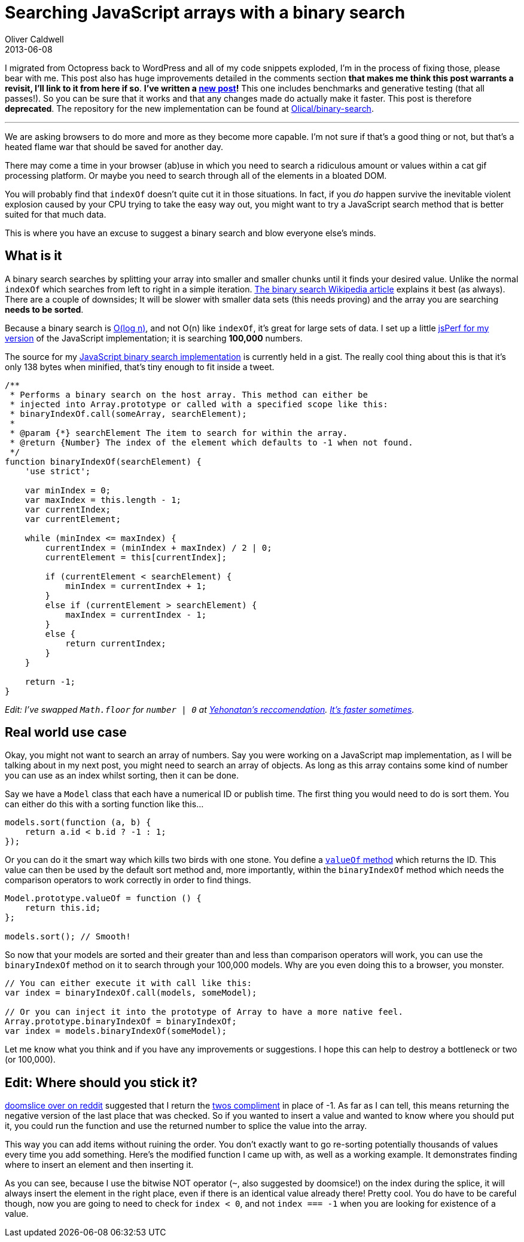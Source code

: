 = Searching JavaScript arrays with a binary search
Oliver Caldwell
2013-06-08

I migrated from Octopress back to WordPress and all of my code snippets exploded, I’m in the process of fixing those, please bear with me. This post also has huge improvements detailed in the comments section [line-through]*that makes me think this post warrants a revisit, I’ll link to it from here if so*. *I’ve written a link:/revisiting-searching-javascript-arrays-with-a-binary-search/[new post]!* This one includes benchmarks and generative testing (that all passes!). So you can be sure that it works and that any changes made do actually make it faster. This post is therefore *deprecated*. The repository for the new implementation can be found at https://github.com/Olical/binary-search[Olical/binary-search].

'''''

We are asking browsers to do more and more as they become more capable. I’m not sure if that’s a good thing or not, but that’s a heated flame war that should be saved for another day.

There may come a time in your browser (ab)use in which you need to search a ridiculous amount or values within a cat gif processing platform. Or maybe you need to search through all of the elements in a bloated DOM.

You will probably find that `+indexOf+` doesn’t quite cut it in those situations. In fact, if you _do_ happen survive the inevitable violent explosion caused by your CPU trying to take the easy way out, you might want to try a JavaScript search method that is better suited for that much data.

This is where you have an excuse to suggest a binary search and blow everyone else’s minds.

== What is it

A binary search searches by splitting your array into smaller and smaller chunks until it finds your desired value. Unlike the normal `+indexOf+` which searches from left to right in a simple iteration. http://en.wikipedia.org/wiki/Binary_search_algorithm[The binary search Wikipedia article] explains it best (as always). There are a couple of downsides; It will be slower with smaller data sets (this needs proving) and the array you are searching *needs to be sorted*.

Because a binary search is http://en.wikipedia.org/wiki/Logarithmic_time#Logarithmic_time[O(log n)], and not O(n) like `+indexOf+`, it’s great for large sets of data. I set up a little http://jsperf.com/binaryindexof-and-indexof[jsPerf for my version] of the JavaScript implementation; it is searching *100,000* numbers.

The source for my https://gist.github.com/Wolfy87/5734530[JavaScript binary search implementation] is currently held in a gist. The really cool thing about this is that it’s only 138 bytes when minified, that’s tiny enough to fit inside a tweet.

[source]
----
/**
 * Performs a binary search on the host array. This method can either be
 * injected into Array.prototype or called with a specified scope like this:
 * binaryIndexOf.call(someArray, searchElement);
 *
 * @param {*} searchElement The item to search for within the array.
 * @return {Number} The index of the element which defaults to -1 when not found.
 */
function binaryIndexOf(searchElement) {
    'use strict';

    var minIndex = 0;
    var maxIndex = this.length - 1;
    var currentIndex;
    var currentElement;

    while (minIndex <= maxIndex) {
        currentIndex = (minIndex + maxIndex) / 2 | 0;
        currentElement = this[currentIndex];

        if (currentElement < searchElement) {
            minIndex = currentIndex + 1;
        }
        else if (currentElement > searchElement) {
            maxIndex = currentIndex - 1;
        }
        else {
            return currentIndex;
        }
    }

    return -1;
}
----

_Edit: I’ve swapped `+Math.floor+` for `+number | 0+` at link:/searching-javascript-arrays-with-a-binary-search/#comment-924876342[Yehonatan’s reccomendation]. http://jsperf.com/jsfvsbitnot/8[It’s faster sometimes]._

== Real world use case

Okay, you might not want to search an array of numbers. Say you were working on a JavaScript map implementation, as I will be talking about in my next post, you might need to search an array of objects. As long as this array contains some kind of number you can use as an index whilst sorting, then it can be done.

Say we have a `+Model+` class that each have a numerical ID or publish time. The first thing you would need to do is sort them. You can either do this with a sorting function like this…

[source]
----
models.sort(function (a, b) {
    return a.id < b.id ? -1 : 1;
});
----

Or you can do it the smart way which kills two birds with one stone. You define a https://developer.mozilla.org/en-US/docs/Web/JavaScript/Reference/Global_Objects/Object/valueOf[`+valueOf+` method] which returns the ID. This value can then be used by the default sort method and, more importantly, within the `+binaryIndexOf+` method which needs the comparison operators to work correctly in order to find things.

[source]
----
Model.prototype.valueOf = function () {
    return this.id;
};

models.sort(); // Smooth!
----

So now that your models are sorted and their greater than and less than comparison operators will work, you can use the `+binaryIndexOf+` method on it to search through your 100,000 models. Why are you even doing this to a browser, you monster.

[source]
----
// You can either execute it with call like this:
var index = binaryIndexOf.call(models, someModel);

// Or you can inject it into the prototype of Array to have a more native feel.
Array.prototype.binaryIndexOf = binaryIndexOf;
var index = models.binaryIndexOf(someModel);
----

Let me know what you think and if you have any improvements or suggestions. I hope this can help to destroy a bottleneck or two (or 100,000).

== Edit: Where should you stick it?

http://www.reddit.com/r/javascript/comments/1fx4od/searching_javascript_arrays_with_a_binary_search/caeo5is[doomslice over on reddit] suggested that I return the http://en.wikipedia.org/wiki/Two%27s_complement[twos compliment] in place of -1. As far as I can tell, this means returning the negative version of the last place that was checked. So if you wanted to insert a value and wanted to know where you should put it, you could run the function and use the returned number to splice the value into the array.

This way you can add items without ruining the order. You don’t exactly want to go re-sorting potentially thousands of values every time you add something. Here’s the modified function I came up with, as well as a working example. It demonstrates finding where to insert an element and then inserting it.

As you can see, because I use the bitwise NOT operator (`+~+`, also suggested by doomsice!) on the index during the splice, it will always insert the element in the right place, even if there is an identical value already there! Pretty cool. You do have to be careful though, now you are going to need to check for `+index < 0+`, and not `+index === -1+` when you are looking for existence of a value.
